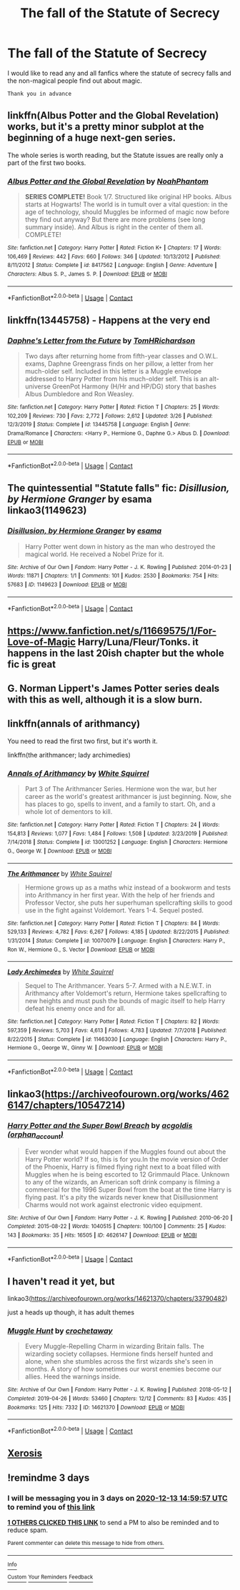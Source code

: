 #+TITLE: The fall of the Statute of Secrecy

* The fall of the Statute of Secrecy
:PROPERTIES:
:Author: AntisocialNyx
:Score: 19
:DateUnix: 1607612134.0
:DateShort: 2020-Dec-10
:FlairText: Request
:END:
I would like to read any and all fanfics where the statute of secrecy falls and the non-magical people find out about magic.

~Thank you in advance~


** linkffn(Albus Potter and the Global Revelation) works, but it's a pretty minor subplot at the beginning of a huge next-gen series.

The whole series is worth reading, but the Statute issues are really only a part of the first two books.
:PROPERTIES:
:Author: francoisschubert
:Score: 5
:DateUnix: 1607621425.0
:DateShort: 2020-Dec-10
:END:

*** [[https://www.fanfiction.net/s/8417562/1/][*/Albus Potter and the Global Revelation/*]] by [[https://www.fanfiction.net/u/3435601/NoahPhantom][/NoahPhantom/]]

#+begin_quote
  *SERIES COMPLETE!* Book 1/7. Structured like original HP books. Albus starts at Hogwarts! The world is in tumult over a vital question: in the age of technology, should Muggles be informed of magic now before they find out anyway? But there are more problems (see long summary inside). And Albus is right in the center of them all. COMPLETE!
#+end_quote

^{/Site/:} ^{fanfiction.net} ^{*|*} ^{/Category/:} ^{Harry} ^{Potter} ^{*|*} ^{/Rated/:} ^{Fiction} ^{K+} ^{*|*} ^{/Chapters/:} ^{17} ^{*|*} ^{/Words/:} ^{106,469} ^{*|*} ^{/Reviews/:} ^{442} ^{*|*} ^{/Favs/:} ^{660} ^{*|*} ^{/Follows/:} ^{346} ^{*|*} ^{/Updated/:} ^{10/13/2012} ^{*|*} ^{/Published/:} ^{8/11/2012} ^{*|*} ^{/Status/:} ^{Complete} ^{*|*} ^{/id/:} ^{8417562} ^{*|*} ^{/Language/:} ^{English} ^{*|*} ^{/Genre/:} ^{Adventure} ^{*|*} ^{/Characters/:} ^{Albus} ^{S.} ^{P.,} ^{James} ^{S.} ^{P.} ^{*|*} ^{/Download/:} ^{[[http://www.ff2ebook.com/old/ffn-bot/index.php?id=8417562&source=ff&filetype=epub][EPUB]]} ^{or} ^{[[http://www.ff2ebook.com/old/ffn-bot/index.php?id=8417562&source=ff&filetype=mobi][MOBI]]}

--------------

*FanfictionBot*^{2.0.0-beta} | [[https://github.com/FanfictionBot/reddit-ffn-bot/wiki/Usage][Usage]] | [[https://www.reddit.com/message/compose?to=tusing][Contact]]
:PROPERTIES:
:Author: FanfictionBot
:Score: 0
:DateUnix: 1607621442.0
:DateShort: 2020-Dec-10
:END:


** linkffn(13445758) - Happens at the very end
:PROPERTIES:
:Author: celegans25
:Score: 2
:DateUnix: 1607643733.0
:DateShort: 2020-Dec-11
:END:

*** [[https://www.fanfiction.net/s/13445758/1/][*/Daphne's Letter from the Future/*]] by [[https://www.fanfiction.net/u/5666807/TomHRichardson][/TomHRichardson/]]

#+begin_quote
  Two days after returning home from fifth-year classes and O.W.L. exams, Daphne Greengrass finds on her pillow, a letter from her much-older self. Included in this letter is a Muggle envelope addressed to Harry Potter from his much-older self. This is an alt-universe GreenPot Harmony (H/Hr and HP/DG) story that bashes Albus Dumbledore and Ron Weasley.
#+end_quote

^{/Site/:} ^{fanfiction.net} ^{*|*} ^{/Category/:} ^{Harry} ^{Potter} ^{*|*} ^{/Rated/:} ^{Fiction} ^{T} ^{*|*} ^{/Chapters/:} ^{25} ^{*|*} ^{/Words/:} ^{102,209} ^{*|*} ^{/Reviews/:} ^{730} ^{*|*} ^{/Favs/:} ^{2,772} ^{*|*} ^{/Follows/:} ^{2,612} ^{*|*} ^{/Updated/:} ^{3/26} ^{*|*} ^{/Published/:} ^{12/3/2019} ^{*|*} ^{/Status/:} ^{Complete} ^{*|*} ^{/id/:} ^{13445758} ^{*|*} ^{/Language/:} ^{English} ^{*|*} ^{/Genre/:} ^{Drama/Romance} ^{*|*} ^{/Characters/:} ^{<Harry} ^{P.,} ^{Hermione} ^{G.,} ^{Daphne} ^{G.>} ^{Albus} ^{D.} ^{*|*} ^{/Download/:} ^{[[http://www.ff2ebook.com/old/ffn-bot/index.php?id=13445758&source=ff&filetype=epub][EPUB]]} ^{or} ^{[[http://www.ff2ebook.com/old/ffn-bot/index.php?id=13445758&source=ff&filetype=mobi][MOBI]]}

--------------

*FanfictionBot*^{2.0.0-beta} | [[https://github.com/FanfictionBot/reddit-ffn-bot/wiki/Usage][Usage]] | [[https://www.reddit.com/message/compose?to=tusing][Contact]]
:PROPERTIES:
:Author: FanfictionBot
:Score: 1
:DateUnix: 1607643752.0
:DateShort: 2020-Dec-11
:END:


** The quintessential "Statute falls" fic: /Disillusion, by Hermione Granger/ by esama linkao3(1149623)
:PROPERTIES:
:Author: RookRider
:Score: 3
:DateUnix: 1607627511.0
:DateShort: 2020-Dec-10
:END:

*** [[https://archiveofourown.org/works/1149623][*/Disillusion, by Hermione Granger/*]] by [[https://www.archiveofourown.org/users/esama/pseuds/esama][/esama/]]

#+begin_quote
  Harry Potter went down in history as the man who destroyed the magical world. He received a Nobel Prize for it.
#+end_quote

^{/Site/:} ^{Archive} ^{of} ^{Our} ^{Own} ^{*|*} ^{/Fandom/:} ^{Harry} ^{Potter} ^{-} ^{J.} ^{K.} ^{Rowling} ^{*|*} ^{/Published/:} ^{2014-01-23} ^{*|*} ^{/Words/:} ^{11871} ^{*|*} ^{/Chapters/:} ^{1/1} ^{*|*} ^{/Comments/:} ^{101} ^{*|*} ^{/Kudos/:} ^{2530} ^{*|*} ^{/Bookmarks/:} ^{754} ^{*|*} ^{/Hits/:} ^{57683} ^{*|*} ^{/ID/:} ^{1149623} ^{*|*} ^{/Download/:} ^{[[https://archiveofourown.org/downloads/1149623/Disillusion%20by%20Hermione.epub?updated_at=1569087822][EPUB]]} ^{or} ^{[[https://archiveofourown.org/downloads/1149623/Disillusion%20by%20Hermione.mobi?updated_at=1569087822][MOBI]]}

--------------

*FanfictionBot*^{2.0.0-beta} | [[https://github.com/FanfictionBot/reddit-ffn-bot/wiki/Usage][Usage]] | [[https://www.reddit.com/message/compose?to=tusing][Contact]]
:PROPERTIES:
:Author: FanfictionBot
:Score: 1
:DateUnix: 1607627528.0
:DateShort: 2020-Dec-10
:END:


** [[https://www.fanfiction.net/s/11669575/1/For-Love-of-Magic]] Harry/Luna/Fleur/Tonks. it happens in the last 20ish chapter but the whole fic is great
:PROPERTIES:
:Author: SwordDude3000
:Score: 1
:DateUnix: 1607653681.0
:DateShort: 2020-Dec-11
:END:


** G. Norman Lippert's James Potter series deals with this as well, although it is a slow burn.
:PROPERTIES:
:Author: BaronVonRuthless91
:Score: 1
:DateUnix: 1607789014.0
:DateShort: 2020-Dec-12
:END:


** linkffn(annals of arithmancy)

You need to read the first two first, but it's worth it.

linkffn(the arithmancer; lady archimedies)
:PROPERTIES:
:Author: 100beep
:Score: 1
:DateUnix: 1607612388.0
:DateShort: 2020-Dec-10
:END:

*** [[https://www.fanfiction.net/s/13001252/1/][*/Annals of Arithmancy/*]] by [[https://www.fanfiction.net/u/5339762/White-Squirrel][/White Squirrel/]]

#+begin_quote
  Part 3 of The Arithmancer Series. Hermione won the war, but her career as the world's greatest arithmancer is just beginning. Now, she has places to go, spells to invent, and a family to start. Oh, and a whole lot of dementors to kill.
#+end_quote

^{/Site/:} ^{fanfiction.net} ^{*|*} ^{/Category/:} ^{Harry} ^{Potter} ^{*|*} ^{/Rated/:} ^{Fiction} ^{T} ^{*|*} ^{/Chapters/:} ^{24} ^{*|*} ^{/Words/:} ^{154,813} ^{*|*} ^{/Reviews/:} ^{1,077} ^{*|*} ^{/Favs/:} ^{1,484} ^{*|*} ^{/Follows/:} ^{1,508} ^{*|*} ^{/Updated/:} ^{3/23/2019} ^{*|*} ^{/Published/:} ^{7/14/2018} ^{*|*} ^{/Status/:} ^{Complete} ^{*|*} ^{/id/:} ^{13001252} ^{*|*} ^{/Language/:} ^{English} ^{*|*} ^{/Characters/:} ^{Hermione} ^{G.,} ^{George} ^{W.} ^{*|*} ^{/Download/:} ^{[[http://www.ff2ebook.com/old/ffn-bot/index.php?id=13001252&source=ff&filetype=epub][EPUB]]} ^{or} ^{[[http://www.ff2ebook.com/old/ffn-bot/index.php?id=13001252&source=ff&filetype=mobi][MOBI]]}

--------------

[[https://www.fanfiction.net/s/10070079/1/][*/The Arithmancer/*]] by [[https://www.fanfiction.net/u/5339762/White-Squirrel][/White Squirrel/]]

#+begin_quote
  Hermione grows up as a maths whiz instead of a bookworm and tests into Arithmancy in her first year. With the help of her friends and Professor Vector, she puts her superhuman spellcrafting skills to good use in the fight against Voldemort. Years 1-4. Sequel posted.
#+end_quote

^{/Site/:} ^{fanfiction.net} ^{*|*} ^{/Category/:} ^{Harry} ^{Potter} ^{*|*} ^{/Rated/:} ^{Fiction} ^{T} ^{*|*} ^{/Chapters/:} ^{84} ^{*|*} ^{/Words/:} ^{529,133} ^{*|*} ^{/Reviews/:} ^{4,782} ^{*|*} ^{/Favs/:} ^{6,267} ^{*|*} ^{/Follows/:} ^{4,185} ^{*|*} ^{/Updated/:} ^{8/22/2015} ^{*|*} ^{/Published/:} ^{1/31/2014} ^{*|*} ^{/Status/:} ^{Complete} ^{*|*} ^{/id/:} ^{10070079} ^{*|*} ^{/Language/:} ^{English} ^{*|*} ^{/Characters/:} ^{Harry} ^{P.,} ^{Ron} ^{W.,} ^{Hermione} ^{G.,} ^{S.} ^{Vector} ^{*|*} ^{/Download/:} ^{[[http://www.ff2ebook.com/old/ffn-bot/index.php?id=10070079&source=ff&filetype=epub][EPUB]]} ^{or} ^{[[http://www.ff2ebook.com/old/ffn-bot/index.php?id=10070079&source=ff&filetype=mobi][MOBI]]}

--------------

[[https://www.fanfiction.net/s/11463030/1/][*/Lady Archimedes/*]] by [[https://www.fanfiction.net/u/5339762/White-Squirrel][/White Squirrel/]]

#+begin_quote
  Sequel to The Arithmancer. Years 5-7. Armed with a N.E.W.T. in Arithmancy after Voldemort's return, Hermione takes spellcrafting to new heights and must push the bounds of magic itself to help Harry defeat his enemy once and for all.
#+end_quote

^{/Site/:} ^{fanfiction.net} ^{*|*} ^{/Category/:} ^{Harry} ^{Potter} ^{*|*} ^{/Rated/:} ^{Fiction} ^{T} ^{*|*} ^{/Chapters/:} ^{82} ^{*|*} ^{/Words/:} ^{597,359} ^{*|*} ^{/Reviews/:} ^{5,703} ^{*|*} ^{/Favs/:} ^{4,613} ^{*|*} ^{/Follows/:} ^{4,783} ^{*|*} ^{/Updated/:} ^{7/7/2018} ^{*|*} ^{/Published/:} ^{8/22/2015} ^{*|*} ^{/Status/:} ^{Complete} ^{*|*} ^{/id/:} ^{11463030} ^{*|*} ^{/Language/:} ^{English} ^{*|*} ^{/Characters/:} ^{Harry} ^{P.,} ^{Hermione} ^{G.,} ^{George} ^{W.,} ^{Ginny} ^{W.} ^{*|*} ^{/Download/:} ^{[[http://www.ff2ebook.com/old/ffn-bot/index.php?id=11463030&source=ff&filetype=epub][EPUB]]} ^{or} ^{[[http://www.ff2ebook.com/old/ffn-bot/index.php?id=11463030&source=ff&filetype=mobi][MOBI]]}

--------------

*FanfictionBot*^{2.0.0-beta} | [[https://github.com/FanfictionBot/reddit-ffn-bot/wiki/Usage][Usage]] | [[https://www.reddit.com/message/compose?to=tusing][Contact]]
:PROPERTIES:
:Author: FanfictionBot
:Score: 0
:DateUnix: 1607612424.0
:DateShort: 2020-Dec-10
:END:


** linkao3([[https://archiveofourown.org/works/4626147/chapters/10547214]])
:PROPERTIES:
:Author: Leangeful
:Score: 1
:DateUnix: 1607621586.0
:DateShort: 2020-Dec-10
:END:

*** [[https://archiveofourown.org/works/4626147][*/Harry Potter and the Super Bowl Breach/*]] by [[https://www.archiveofourown.org/users/orphan_account/pseuds/acgoldis][/acgoldis (orphan_account)/]]

#+begin_quote
  Ever wonder what would happen if the Muggles found out about the Harry Potter world? If so, this is for you.In the movie version of Order of the Phoenix, Harry is filmed flying right next to a boat filled with Muggles when he is being escorted to 12 Grimmauld Place. Unknown to any of the wizards, an American soft drink company is filming a commercial for the 1996 Super Bowl from the boat at the time Harry is flying past. It's a pity the wizards never knew that Disillusionment Charms would not work against electronic video equipment.
#+end_quote

^{/Site/:} ^{Archive} ^{of} ^{Our} ^{Own} ^{*|*} ^{/Fandom/:} ^{Harry} ^{Potter} ^{-} ^{J.} ^{K.} ^{Rowling} ^{*|*} ^{/Published/:} ^{2010-06-20} ^{*|*} ^{/Completed/:} ^{2015-08-22} ^{*|*} ^{/Words/:} ^{1040515} ^{*|*} ^{/Chapters/:} ^{100/100} ^{*|*} ^{/Comments/:} ^{25} ^{*|*} ^{/Kudos/:} ^{143} ^{*|*} ^{/Bookmarks/:} ^{35} ^{*|*} ^{/Hits/:} ^{16505} ^{*|*} ^{/ID/:} ^{4626147} ^{*|*} ^{/Download/:} ^{[[https://archiveofourown.org/downloads/4626147/Harry%20Potter%20and%20the.epub?updated_at=1466533202][EPUB]]} ^{or} ^{[[https://archiveofourown.org/downloads/4626147/Harry%20Potter%20and%20the.mobi?updated_at=1466533202][MOBI]]}

--------------

*FanfictionBot*^{2.0.0-beta} | [[https://github.com/FanfictionBot/reddit-ffn-bot/wiki/Usage][Usage]] | [[https://www.reddit.com/message/compose?to=tusing][Contact]]
:PROPERTIES:
:Author: FanfictionBot
:Score: 1
:DateUnix: 1607621611.0
:DateShort: 2020-Dec-10
:END:


** I haven't read it yet, but

linkao3([[https://archiveofourown.org/works/14621370/chapters/33790482]])

just a heads up though, it has adult themes
:PROPERTIES:
:Author: SnooLobsters9188
:Score: 0
:DateUnix: 1607615448.0
:DateShort: 2020-Dec-10
:END:

*** [[https://archiveofourown.org/works/14621370][*/Muggle Hunt/*]] by [[https://www.archiveofourown.org/users/crochetaway/pseuds/crochetaway][/crochetaway/]]

#+begin_quote
  Every Muggle-Repelling Charm in wizarding Britain falls. The wizarding society collapses. Hermione finds herself hunted and alone, when she stumbles across the first wizards she's seen in months. A story of how sometimes our worst enemies become our allies. Heed the warnings inside.
#+end_quote

^{/Site/:} ^{Archive} ^{of} ^{Our} ^{Own} ^{*|*} ^{/Fandom/:} ^{Harry} ^{Potter} ^{-} ^{J.} ^{K.} ^{Rowling} ^{*|*} ^{/Published/:} ^{2018-05-12} ^{*|*} ^{/Completed/:} ^{2019-04-26} ^{*|*} ^{/Words/:} ^{53460} ^{*|*} ^{/Chapters/:} ^{12/12} ^{*|*} ^{/Comments/:} ^{83} ^{*|*} ^{/Kudos/:} ^{435} ^{*|*} ^{/Bookmarks/:} ^{125} ^{*|*} ^{/Hits/:} ^{7332} ^{*|*} ^{/ID/:} ^{14621370} ^{*|*} ^{/Download/:} ^{[[https://archiveofourown.org/downloads/14621370/Muggle%20Hunt.epub?updated_at=1556335285][EPUB]]} ^{or} ^{[[https://archiveofourown.org/downloads/14621370/Muggle%20Hunt.mobi?updated_at=1556335285][MOBI]]}

--------------

*FanfictionBot*^{2.0.0-beta} | [[https://github.com/FanfictionBot/reddit-ffn-bot/wiki/Usage][Usage]] | [[https://www.reddit.com/message/compose?to=tusing][Contact]]
:PROPERTIES:
:Author: FanfictionBot
:Score: 0
:DateUnix: 1607615464.0
:DateShort: 2020-Dec-10
:END:


** [[https://www.fanfiction.net/s/6985795/1/Xerosis][Xerosis]]
:PROPERTIES:
:Author: Lindela
:Score: 0
:DateUnix: 1607626509.0
:DateShort: 2020-Dec-10
:END:


** !remindme 3 days
:PROPERTIES:
:Author: 100beep
:Score: -1
:DateUnix: 1607612397.0
:DateShort: 2020-Dec-10
:END:

*** I will be messaging you in 3 days on [[http://www.wolframalpha.com/input/?i=2020-12-13%2014:59:57%20UTC%20To%20Local%20Time][*2020-12-13 14:59:57 UTC*]] to remind you of [[https://np.reddit.com/r/HPfanfiction/comments/kagnnh/the_fall_of_the_statute_of_secrecy/gfa91ih/?context=3][*this link*]]

[[https://np.reddit.com/message/compose/?to=RemindMeBot&subject=Reminder&message=%5Bhttps%3A%2F%2Fwww.reddit.com%2Fr%2FHPfanfiction%2Fcomments%2Fkagnnh%2Fthe_fall_of_the_statute_of_secrecy%2Fgfa91ih%2F%5D%0A%0ARemindMe%21%202020-12-13%2014%3A59%3A57%20UTC][*1 OTHERS CLICKED THIS LINK*]] to send a PM to also be reminded and to reduce spam.

^{Parent commenter can} [[https://np.reddit.com/message/compose/?to=RemindMeBot&subject=Delete%20Comment&message=Delete%21%20kagnnh][^{delete this message to hide from others.}]]

--------------

[[https://np.reddit.com/r/RemindMeBot/comments/e1bko7/remindmebot_info_v21/][^{Info}]]

[[https://np.reddit.com/message/compose/?to=RemindMeBot&subject=Reminder&message=%5BLink%20or%20message%20inside%20square%20brackets%5D%0A%0ARemindMe%21%20Time%20period%20here][^{Custom}]]
[[https://np.reddit.com/message/compose/?to=RemindMeBot&subject=List%20Of%20Reminders&message=MyReminders%21][^{Your Reminders}]]
[[https://np.reddit.com/message/compose/?to=Watchful1&subject=RemindMeBot%20Feedback][^{Feedback}]]
:PROPERTIES:
:Author: RemindMeBot
:Score: 0
:DateUnix: 1607612431.0
:DateShort: 2020-Dec-10
:END:
